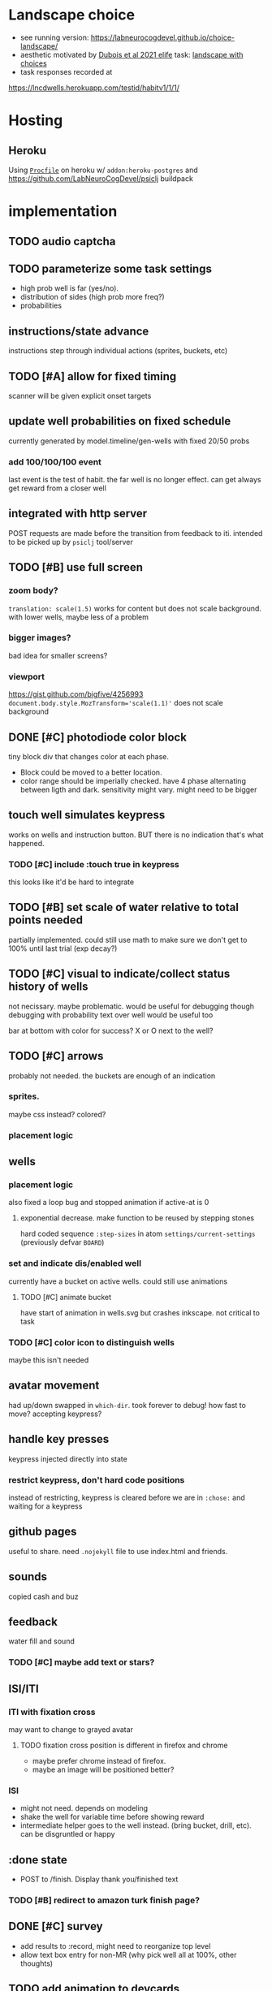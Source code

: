* Landscape choice

 * see running version: https://labneurocogdevel.github.io/choice-landscape/
 * aesthetic motivated by [[https://elifesciences.org/articles/59907][Dubois et al 2021 elife]] task: [[https://iiif.elifesciences.org/lax/59907%2Felife-59907-fig1-v2.tif/full/1500,/0/default.jpg][landscape with choices]]
 * task responses recorded at
https://lncdwells.herokuapp.com/testid/habitv1/1/1/

* Hosting

** Heroku
 Using [[./Procfile][~Procfile~]] on heroku w/ ~addon:heroku-postgres~ and https://github.com/LabNeuroCogDevel/psiclj buildpack

* implementation
  
** TODO audio captcha
** TODO parameterize some task settings
    * high prob well is far (yes/no).
    * distribution of sides (high prob more freq?)
    * probabilities
** instructions/state advance
   instructions step through individual actions (sprites, buckets, etc)
** TODO [#A] allow for fixed timing
  scanner will be given explicit onset targets
** update well probabilities on fixed schedule
   currently generated by model.timeline/gen-wells with fixed 20/50 probs
*** add 100/100/100 event
    last event is the test of habit. the far well is no longer effect. can get always get reward from a closer well

** integrated with http server
   POST requests are made before the transition from feedback to iti. intended to be picked up by ~psiclj~ tool/server
** TODO [#B] use full screen
*** zoom body?
    ~translation: scale(1.5)~ works for content but does not scale background.
    with lower wells, maybe less of a problem
*** bigger images?
    bad idea for smaller screens?
*** viewport
https://gist.github.com/bigfive/4256993
~document.body.style.MozTransform='scale(1.1)'~ does not scale background

** DONE [#C] photodiode color block
   tiny block div that changes color at each phase. 
   * Block could be moved to a better location.
   * color range should be imperially checked. have 4 phase alternating between ligth and dark. sensitivity might vary. might need to be bigger

** touch well simulates keypress
   works on wells and instruction button. BUT there is no indication that's what happened.
*** TODO [#C] include :touch true in keypress
    this looks like it'd be hard to integrate
** TODO [#B] set scale of water relative to total points needed
   partially implemented. could still use math to make sure we don't get to 100% until last trial (exp decay?)
** TODO [#C] visual to indicate/collect status history of wells
   not necissary. maybe problematic. would be useful for debugging though
   debugging with probability text over well would be useful too

   bar at bottom with color for success?
   X or O next to the well?
** TODO [#C] arrows
   probably not needed. the buckets are enough of an indication
*** sprites.
   maybe css instead? colored?
*** placement logic
** wells
*** placement logic
    :LOGBOOK:
    CLOCK: [2021-09-22 Wed 08:06]--[2021-09-22 Wed 09:17] =>  1:11
    :END:
    also fixed a loop bug and stopped animation if active-at is 0
**** exponential decrease. make function to be reused by stepping stones
     hard coded sequence ~:step-sizes~ in atom ~settings/current-settings~ (previously defvar ~BOARD~)

*** set and indicate dis/enabled well
    currently have a bucket on active wells. could still use animations
**** TODO [#C] animate bucket
     have start of animation in wells.svg but crashes inkscape. not critical to task

*** TODO [#C] color icon to distinguish wells
    maybe this isn't needed

** avatar movement
   :LOGBOOK:
   CLOCK: [2021-09-22 Wed 09:27]--[2021-09-22 Wed 11:43] =>  2:16
   :END:
   had up/down swapped in ~which-dir~. took forever to debug!
   how fast to move? accepting keypress?
** handle key presses
   :LOGBOOK:
   CLOCK: [2021-09-22 Wed 11:57]--[2021-09-22 Wed 12:54] =>  0:57
   :END:
   keypress injected directly into state
*** restrict keypress, don't hard code positions
    instead of restricting, keypress is cleared before we are in ~:chose:~ and waiting for a keypress

** github pages
 useful to share. need ~.nojekyll~ file to use index.html and friends.

** sounds
   copied cash and buz
** feedback
   water fill and sound
*** TODO [#C] maybe add text or stars?
**  ISI/ITI
*** ITI with fixation cross
    may want to change to grayed avatar
**** TODO fixation cross position is different in firefox and chrome
 * maybe prefer chrome instead of firefox.
 * maybe an image will be positioned better?

*** ISI
    * might not need. depends on modeling
    * shake the well for variable time before showing reward
    * intermediate helper goes to the well instead. (bring bucket, drill, etc).
      can be disgruntled or happy
** :done state
   * POST to /finish. Display thank you/finished text
*** TODO [#B] redirect to amazon turk finish page?

** DONE [#C] survey
    * add results to :record, might need to reorganize top level
    * allow text box entry for non-MR (why pick well all at 100%, other thoughts)
** TODO add animation to devcards
   still haven't figured out. but animating for the instruction choice screen helped debug bad frames
** TODO record start and end volume (did anyone turn it down?)

* Debugging
  
** figwheel urls
 * http://localhost:9500/ cards.html
 * http://localhost:9500/figwheel-extra-main/auto-testing
** with repl
#+begin_src clojure
  (swap! landscape.model/STATE assoc :well-list (landscape.model.timeline/gen-wells {:prob-low 100 :prob-high 100 :reps-each-side 1 :side-best :left}))

  ; go to the end and dont spam terminal with STATE
  (do(swap! landscape.model/STATE assoc-in [:phase :name] :done) nil)

  ; use local psiclj. need to disable browser CORS
  (set! landscape.http/HTTP-DEBUG "0.0.0.0:3001")

#+end_src

